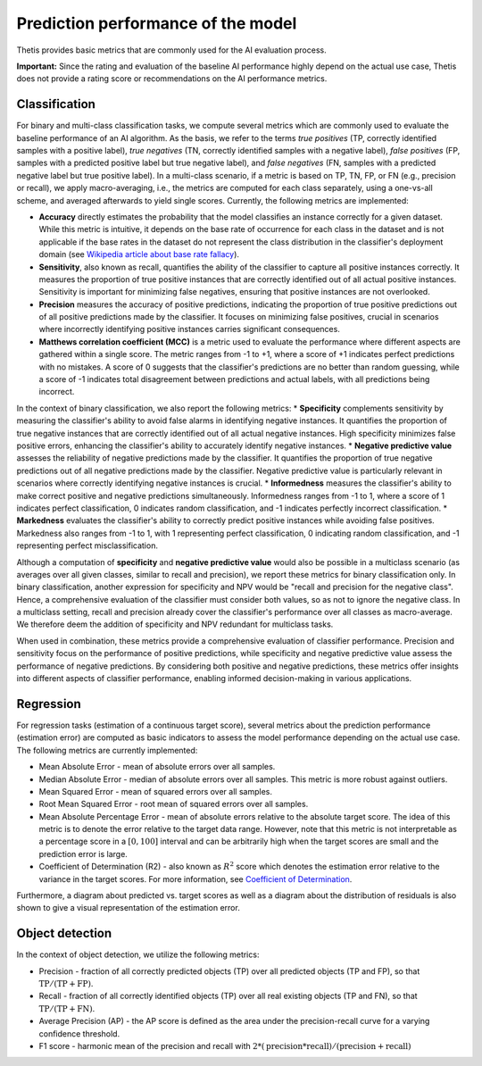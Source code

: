 .. _Performance:

Prediction performance of the model
===================================

Thetis provides basic metrics that are commonly used for the AI evaluation process.

**Important:** Since the rating and evaluation of the baseline AI performance highly depend on the actual use case,
Thetis does not provide a rating score or recommendations on the AI performance metrics.

Classification
--------------

For binary and multi-class classification tasks, we compute several metrics which are commonly used
to evaluate the baseline performance of an AI algorithm. As the basis, we refer to the terms
*true positives* (TP, correctly identified samples with a positive label), *true negatives* (TN, correctly identified
samples with a negative label), *false positives* (FP, samples with a predicted positive label but true negative label),
and *false negatives* (FN, samples with a predicted negative label but true positive label).
In a multi-class scenario, if a metric is based on TP, TN, FP, or FN (e.g., precision or recall), we apply
macro-averaging, i.e., the metrics are computed for each class separately, using a one-vs-all scheme, and averaged
afterwards to yield single scores.
Currently, the following metrics are implemented:

* **Accuracy** directly estimates the probability that the model classifies an instance correctly for a given dataset. While this metric is intuitive, it depends on the base rate of occurrence for each class in the dataset and is not applicable if the base rates in the dataset do not represent the class distribution in the classifier's deployment domain (see `Wikipedia article about base rate fallacy <https://en.wikipedia.org/wiki/Base_rate_fallacy>`__).
* **Sensitivity**, also known as recall, quantifies the ability of the classifier to capture all positive instances correctly. It measures the proportion of true positive instances that are correctly identified out of all actual positive instances. Sensitivity is important for minimizing false negatives, ensuring that positive instances are not overlooked.
* **Precision** measures the accuracy of positive predictions, indicating the proportion of true positive predictions out of all positive predictions made by the classifier. It focuses on minimizing false positives, crucial in scenarios where incorrectly identifying positive instances carries significant consequences.
* **Matthews correlation coefficient (MCC)** is a metric used to evaluate the performance where different aspects are gathered within a single score. The metric ranges from -1 to +1, where a score of +1 indicates perfect predictions with no mistakes. A score of 0 suggests that the classifier's predictions are no better than random guessing, while a score of -1 indicates total disagreement between predictions and actual labels, with all predictions being incorrect.

In the context of binary classification, we also report the following metrics:
* **Specificity** complements sensitivity by measuring the classifier's ability to avoid false alarms in identifying negative instances. It quantifies the proportion of true negative instances that are correctly identified out of all actual negative instances. High specificity minimizes false positive errors, enhancing the classifier's ability to accurately identify negative instances.
* **Negative predictive value** assesses the reliability of negative predictions made by the classifier. It quantifies the proportion of true negative predictions out of all negative predictions made by the classifier. Negative predictive value is particularly relevant in scenarios where correctly identifying negative instances is crucial.
* **Informedness** measures the classifier's ability to make correct positive and negative predictions simultaneously. Informedness ranges from -1 to 1, where a score of 1 indicates perfect classification, 0 indicates random classification, and -1 indicates perfectly incorrect classification.
* **Markedness** evaluates the classifier's ability to correctly predict positive instances while avoiding false positives. Markedness also ranges from -1 to 1, with 1 representing perfect classification, 0 indicating random classification, and -1 representing perfect misclassification.

Although a computation of **specificity** and **negative predictive value** would also be possible in a multiclass scenario
(as averages over all given classes, similar to recall and precision), we report these metrics for binary classification only.
In binary classification, another expression for specificity and NPV would be "recall and precision for the negative class".
Hence, a comprehensive evaluation of the classifier must consider both values, so as not to ignore the negative class.
In a multiclass setting, recall and precision already cover the classifier's performance over all classes as macro-average.
We therefore deem the addition of specificity and NPV redundant for multiclass tasks.

When used in combination, these metrics provide a comprehensive evaluation of classifier performance. Precision and sensitivity focus on the performance of positive predictions, while specificity and negative predictive value assess the performance of negative predictions. By considering both positive and negative predictions, these metrics offer insights into different aspects of classifier performance, enabling informed decision-making in various applications.


Regression
----------

For regression tasks (estimation of a continuous target score), several metrics about the prediction performance
(estimation error) are computed as basic indicators to assess the model performance depending on the
actual use case.
The following metrics are currently implemented:

* Mean Absolute Error - mean of absolute errors over all samples.
* Median Absolute Error - median of absolute errors over all samples. This metric is more robust against outliers.
* Mean Squared Error - mean of squared errors over all samples.
* Root Mean Squared Error - root mean of squared errors over all samples.
* Mean Absolute Percentage Error - mean of absolute errors relative to the absolute target score. The idea of this
  metric is to denote the error relative to the target data range. However, note that this metric is not interpretable
  as a percentage score in a :math:`[0, 100]` interval and can be arbitrarily high when the target scores are small and
  the prediction error is large.
* Coefficient of Determination (R2) - also known as :math:`R^2` score which denotes the estimation error relative to
  the variance in the target scores. For more information, see
  `Coefficient of Determination <https://en.wikipedia.org/wiki/Coefficient_of_determination>`__.

Furthermore, a diagram about predicted vs. target scores as well as a diagram about the distribution of
residuals is also shown to give a visual representation of the estimation error.

Object detection
----------------

In the context of object detection, we utilize the following metrics:

* Precision - fraction of all correctly predicted objects (TP) over all predicted objects (TP and FP), so that :math:`\text{TP} / (\text{TP} + \text{FP})`.
* Recall - fraction of all correctly identified objects (TP) over all real existing objects (TP and FN), so that :math:`\text{TP} / (\text{TP} + \text{FN})`.
* Average Precision (AP) - the AP score is defined as the area under the precision-recall curve for a varying confidence threshold.
* F1 score - harmonic mean of the precision and recall with :math:`2 * (\text{precision} * \text{recall}) / (\text{precision} + \text{recall})`